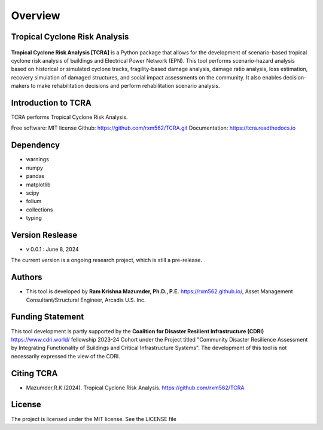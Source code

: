 .. highlight:: shell

============
Overview
============
Tropical Cyclone Risk Analysis
-------------------------------
.. figure:: figures/logo_tcra.png
   :scale: 25%
   :alt: Logo
   
**Tropical Cyclone Risk Analysis [TCRA]** is a Python package that allows for the development of scenario-based tropical cyclone risk analysis of buildings and Electrical Power Network (EPN). This tool performs scenario-hazard analysis based on historical or simulated cyclone tracks, fragility-based damage analysis, damage ratio analysis, loss estimation, recovery simulation of damaged structures, and social impact assessments on the community. It also enables decision-makers to make rehabilitation decisions and perform rehabilitation scenario analysis.

Introduction to TCRA
-------------------------------
TCRA performs Tropical Cyclone Risk Analysis.

Free software: MIT license
Github: https://github.com/rxm562/TCRA.git
Documentation: https://tcra.readthedocs.io


Dependency
----------
* warnings
* numpy
* pandas
* matplotlib
* scipy
* folium
* collections
* typing

Version Reslease
-----------------
* v 0.0.1 : June 8, 2024
The current version is a ongoing research project, which is still a pre-release.

Authors
-----------------
* This tool is developed by **Ram Krishna Mazumder, Ph.D., P.E.** https://rxm562.github.io/, Asset Management Consultant/Structural Engineer, Arcadis U.S. Inc.


Funding Statement
----------------------
This tool development is partly supported by the **Coalition for Disaster Resilient Infrastructure (CDRI)** https://www.cdri.world/ fellowship 2023-24 Cohort under the Project titled "Community Disaster Resilience Assessment by Integrating Functionality of Buildings and Critical Infrastructure Systems". The development of this tool is not necessarily expressed the view of the CDRI.

.. figure:: figures/cdri-logo.png
   :scale: 100%
   :alt: Logo


Citing TCRA
-----------------
* Mazumder,R.K.(2024). Tropical Cyclone Risk Analysis. https://github.com/rxm562/TCRA


License
-----------------
The project is licensed under the MIT license. See the LICENSE file
